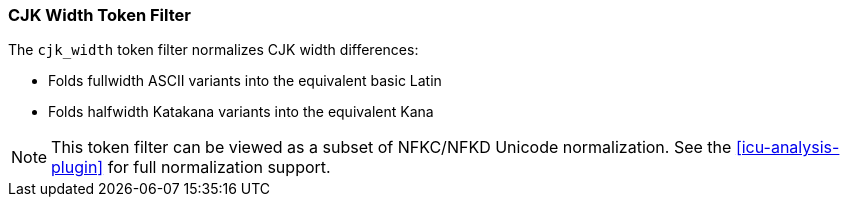 [[analysis-cjk-width-tokenfilter]]
=== CJK Width Token Filter

The `cjk_width` token filter normalizes CJK width differences:

* Folds fullwidth ASCII variants into the equivalent basic Latin
* Folds halfwidth Katakana variants into the equivalent Kana

NOTE: This token filter can be viewed as a subset of NFKC/NFKD
Unicode normalization.  See the <<icu-analysis-plugin>>
for full normalization support.

